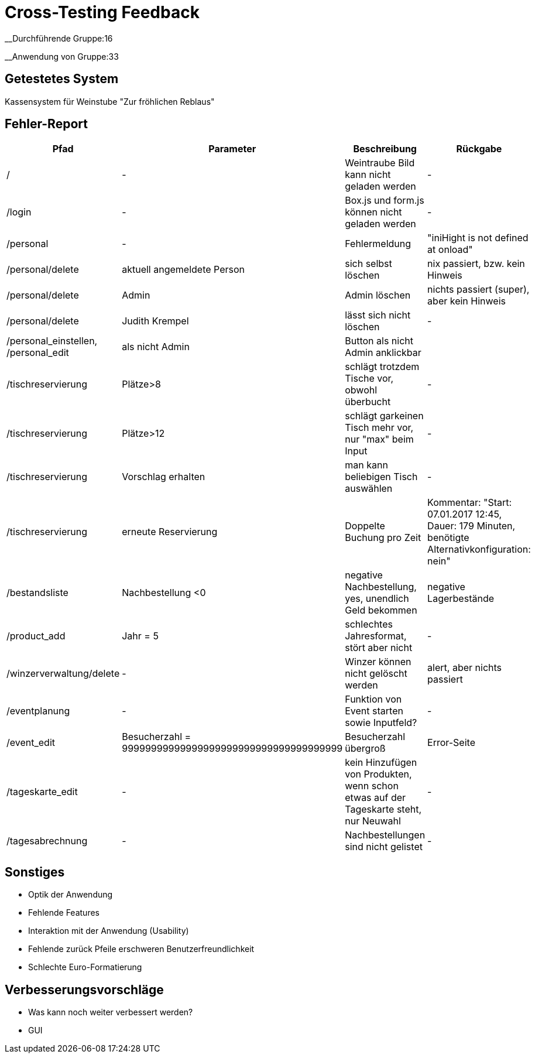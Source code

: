 = Cross-Testing Feedback

__Durchführende Gruppe:16

__Anwendung von Gruppe:33

== Getestetes System
Kassensystem für Weinstube "Zur fröhlichen Reblaus"

== Fehler-Report
// See http://asciidoctor.org/docs/user-manual/#tables
[options="header"]
|===
|Pfad |Parameter |Beschreibung |Rückgabe
| / | - | Weintraube Bild kann nicht geladen werden | -
| /login | - | Box.js und form.js können nicht geladen werden | -
| /personal | - | Fehlermeldung | "iniHight is not defined at onload"
| /personal/delete | aktuell angemeldete Person | sich selbst löschen | nix passiert, bzw. kein Hinweis
| /personal/delete | Admin | Admin löschen | nichts passiert (super), aber kein Hinweis
| /personal/delete | Judith Krempel | lässt sich nicht löschen | -
| /personal_einstellen, /personal_edit | als nicht Admin | Button als nicht Admin anklickbar |
| /tischreservierung | Plätze>8 | schlägt trotzdem Tische vor, obwohl überbucht | -
| /tischreservierung | Plätze>12 | schlägt garkeinen Tisch mehr vor, nur "max" beim Input | -
| /tischreservierung | Vorschlag erhalten | man kann beliebigen Tisch auswählen | -
| /tischreservierung | erneute Reservierung | Doppelte Buchung pro Zeit | Kommentar: "Start: 07.01.2017 12:45, Dauer:
 179 Minuten, benötigte Alternativkonfiguration: nein"
| /bestandsliste | Nachbestellung <0 | negative Nachbestellung, yes, unendlich Geld bekommen | negative Lagerbestände
| /product_add | Jahr = 5 | schlechtes Jahresformat, stört aber nicht | -
| /winzerverwaltung/delete | - | Winzer können nicht gelöscht werden | alert, aber nichts passiert
| /eventplanung | - | Funktion von Event starten sowie Inputfeld? | -
| /event_edit | Besucherzahl = 99999999999999999999999999999999999999 | Besucherzahl übergroß | Error-Seite
| /tageskarte_edit | - | kein Hinzufügen von Produkten, wenn schon etwas auf der Tageskarte steht, nur Neuwahl | -
| /tagesabrechnung | - | Nachbestellungen sind nicht gelistet | -





|===

== Sonstiges
* Optik der Anwendung
* Fehlende Features
* Interaktion mit der Anwendung (Usability)

* Fehlende zurück Pfeile erschweren Benutzerfreundlichkeit
* Schlechte Euro-Formatierung

== Verbesserungsvorschläge
* Was kann noch weiter verbessert werden?
* GUI
